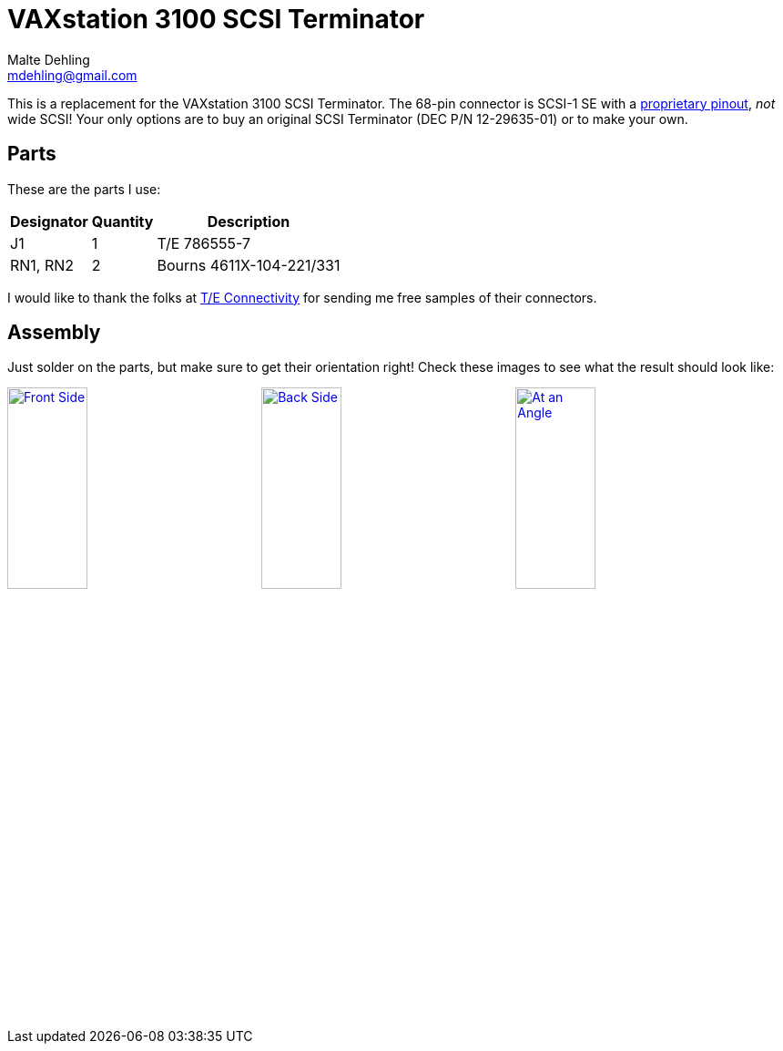 = VAXstation 3100 SCSI Terminator
Malte Dehling <mdehling@gmail.com>

:imagesdir: https://raw.githubusercontent.com/1k5/vs3100-scsi-terminator/main/img/

:url-vs3100-scsi: https://www.xanthos.se/~joachim/DEC_SCSI.html
:url-TE-Connectivity: https://www.te.com/


This is a replacement for the VAXstation 3100 SCSI Terminator.  The 68-pin
connector is SCSI-1 SE with a {url-vs3100-scsi}[proprietary pinout], _not_
wide SCSI!  Your only options are to buy an original SCSI Terminator (DEC P/N
12-29635-01) or to make your own.


Parts
-----
These are the parts I use:

[%autowidth]
|===
| Designator | Quantity | Description

| J1         | 1        | T/E 786555-7
| RN1, RN2   | 2        | Bourns 4611X-104-221/331
|===

I would like to thank the folks at {url-TE-Connectivity}[T/E Connectivity] for
sending me free samples of their connectors.


Assembly
--------
Just solder on the parts, but make sure to get their orientation right!  Check
these images to see what the result should look like:

link:{imagesdir}front.jpg[image:front.jpg["Front Side",width=32%]]
link:{imagesdir}back.jpg[image:back.jpg["Back Side",width=32%]]
link:{imagesdir}angle.jpg[image:angle.jpg["At an Angle",width=32%]]
